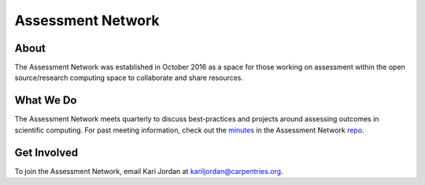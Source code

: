 Assessment Network
~~~~~~~~~~~~~~~~~~

About
^^^^^

The Assessment Network was established in October 2016 as a space for
those working on assessment within the open source/research computing
space to collaborate and share resources.

What We Do
^^^^^^^^^^

The Assessment Network meets quarterly to discuss best-practices and
projects around assessing outcomes in scientific computing. For past
meeting information, check out the
`minutes <https://github.com/carpentries/assessment/tree/master/assessment-network/minutes>`__
in the Assessment Network
`repo <https://github.com/carpentries/assessment/tree/master/assessment-network>`__.

Get Involved
^^^^^^^^^^^^

To join the Assessment Network, email Kari Jordan at
kariljordan@carpentries.org.
